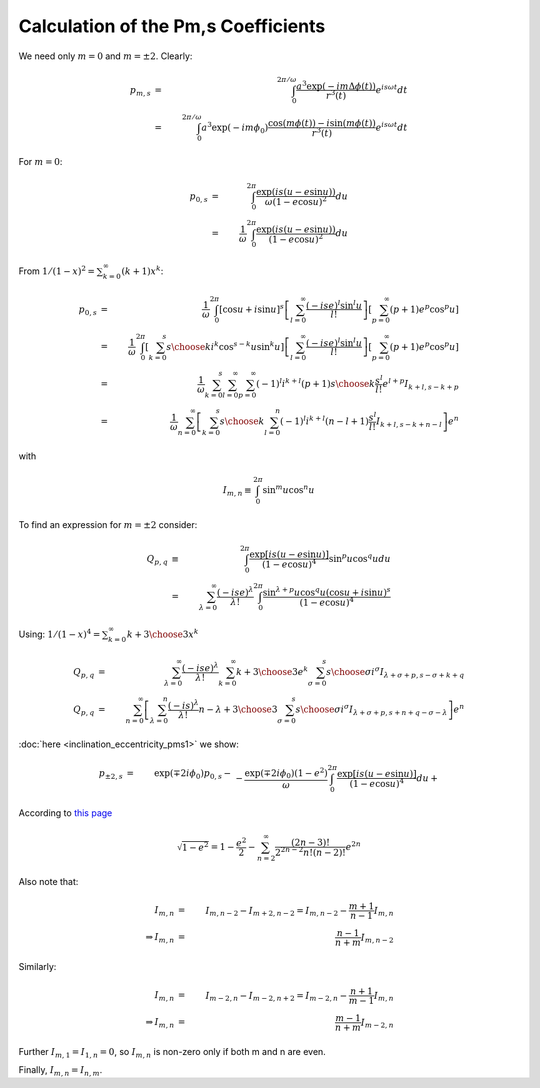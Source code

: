 ************************************
Calculation of the Pm,s Coefficients
************************************

We need only :math:`m=0` and :math:`m=\pm2`.
Clearly:

.. math::

	p_{m,s}&=&\int_0^{2\pi/\omega} 
		\frac{a^3\exp(-im\Delta \phi(t))}{r^3(t)}e^{i s \omega t}dt\\
	&=& \int_0^{2\pi/\omega} 
		a^3\exp(-im\phi_0)\frac{\cos(m\phi(t))-i\sin(m\phi(t))}{r^3(t)} 
		e^{i s \omega t}dt

For :math:`m=0`:

.. math::

	p_{0,s}&=& \int_{0}^{2\pi} 
		\frac{\exp(i s (u-e\sin u))}{\omega (1-e\cos u)^2} du\\
	&=& \frac{1}{\omega}
		\int_{0}^{2\pi} \frac{\exp(i s (u-e\sin u))} {(1-e\cos u)^2} du

From :math:`1/(1-x)^2=\sum_{k=0}^\infty (k+1)x^k`:

.. math::

	p_{0,s}&=&\frac{1}{\omega}\int_0^{2\pi} 
		\left[\cos u + i \sin u\right]^s 
		\left[\sum_{l=0}^\infty \frac{(-ise)^l\sin^l u}{l!}\right]
		\left[\sum_{p=0}^\infty (p+1) e^p\cos^p u\right]\\
	&=&\frac{1}{\omega}\int_0^{2\pi} 
		\left[\sum_{k=0}^s {s \choose k} i^k\cos^{s-k} u \sin^k u\right]
		\left[\sum_{l=0}^\infty \frac{(-ise)^l\sin^l u}{l!}\right]
		\left[\sum_{p=0}^\infty (p+1) e^p\cos^p u\right]\\
	&=&\frac{1}{\omega}\sum_{k=0}^s \sum_{l=0}^\infty \sum_{p=0}^\infty 
			(-1)^l i^{k+l} (p+1) {s \choose k} \frac{s^l}{l!} e^{l+p}
			I_{k+l,s-k+p}\\
	&=&\frac{1}{\omega}\sum_{n=0}^\infty \left[\sum_{k=0}^s {s \choose k}
			\sum_{l=0}^n (-1)^l i^{k+l} (n-l+1) \frac{s^l}{l!}
			I_{k+l,s-k+n-l}\right]e^n
			

with

.. math::

	I_{m,n} \equiv \int_0^{2\pi} \sin^m u \cos^n u

To find an expression for :math:`m=\pm2` consider:

.. math::

	Q_{p,q}&\equiv&
		\int_{0}^{2\pi} \frac{\exp[i s (u-e\sin u)]} {(1-e\cos u)^4} \sin^p u
					    \cos^q udu\\
		&=& \sum_{\lambda=0}^\infty \frac{(-ise)^\lambda}{\lambda!}
			\int_{0}^{2\pi} 
				\frac{\sin^{\lambda+p} u \cos^q u 
					\left(\cos u + i\sin u\right)^s}{(1-e\cos u)^4}
								
Using: :math:`1/(1-x)^4=\sum_{k=0}^\infty {{k+3} \choose 3} x^k`

.. math::
	Q_{p,q}&=&\sum_{\lambda=0}^\infty \frac{(-ise)^\lambda}{\lambda!}
			\sum_{k=0}^\infty {k+3 \choose 3} e^k
			\sum_{\sigma=0}^{s} {s \choose \sigma} i^\sigma 
				I_{\lambda+\sigma+p, s-\sigma+k+q}\\
	Q_{p,q}&=&\sum_{n=0}^\infty \left[
			\sum_{\lambda=0}^n \frac{(-is)^\lambda}{\lambda!}
			{n-\lambda+3 \choose 3} 
			\sum_{\sigma=0}^{s} {s \choose \sigma} i^\sigma 
				I_{\lambda+\sigma+p, s+n+q-\sigma-\lambda}\right] e^n

:doc:`here <inclination_eccentricity_pms1>` we show:

.. math::
	p_{\pm2,s}&=&\exp\left(\mp 2i\phi_0\right) p_{0,s} -\\
		&&{}-\frac{\exp(\mp 2i\phi_0)(1-e^2)}{\omega}
		\int_{0}^{2\pi} \frac{\exp[i s (u-e\sin u)]} {(1-e\cos u)^4} du+\\
		&&{}+\frac{\exp(\mp 2i\phi_0)(1-e^2)}{\omega}
		\int_{0}^{2\pi} \frac{\exp[i s (u-e\sin u)]\cos 2u} {(1-e\cos u)^4}
		du\mp\\
		&&{}\mp i\frac{\exp(\mp 2i\phi_0)\sqrt{1-e^2}}{\omega}
		\int_{0}^{2\pi} \frac{\exp[i s (u-e\sin u)]\sin 2u} {(1-e\cos u)^4}
		du\pm\\
		&&{}\pm i\frac{2e\exp(\mp 2i\phi_0)\sqrt{1-e^2}}{\omega}
		\int_{0}^{2\pi} \frac{\exp[i s (u-e\sin u)]\sin u} {(1-e\cos u)^4}
		du\\
	&=&\exp\left(\mp 2i\phi_0\right) p_{0,s} -\\
		&&{}-\frac{\exp(\mp 2i\phi_0)(1-e^2)}{\omega}Q_{0,0}+\\
		&&{}+\frac{\exp(\mp 2i\phi_0)(1-e^2)}{\omega}(Q_{0,0}-2Q_{2,0})\mp\\
		&&{}\mp i\frac{\exp(\mp 2i\phi_0)\sqrt{1-e^2}}{\omega}2Q_{1,1}\pm\\
		&&{}\pm i\frac{2e\exp(\mp 2i\phi_0)\sqrt{1-e^2}}{\omega}Q_{1,0}\\
	&=&\exp\left(\mp 2i\phi_0\right) \left[p_{0,s} -
		2\frac{(1-e^2)Q_{2,0} \pm i\sqrt{1-e^2}(Q_{1,1} - e Q_{1,0})}{\omega}
		\right]

According to `this page <http://planetmath.org/taylorexpansionofsqrt1x>`_

.. math::

	\sqrt{1-e^2}=1-\frac{e^2}{2}-
		\sum_{n=2}^\infty\frac{(2n-3)!}{2^{2n-2} n! (n-2)!} e^{2n}

Also note that:

.. math::

	I_{m,n}&=&I_{m,n-2}-I_{m+2,n-2}=I_{m,n-2}-\frac{m+1}{n-1}I_{m,n}\\
	\Rightarrow I_{m,n}&=&\frac{n-1}{n+m}I_{m,n-2}

Similarly:

.. math::

	I_{m,n}&=&I_{m-2,n}-I_{m-2,n+2}=I_{m-2,n}-\frac{n+1}{m-1}I_{m,n}\\
	\Rightarrow I_{m,n}&=&\frac{m-1}{n+m}I_{m-2,n}

Further :math:`I_{m,1}=I_{1,n}=0`, so :math:`I_{m,n}` is non-zero only if both m
and n are even.

Finally, :math:`I_{m,n}=I_{n,m}`.
